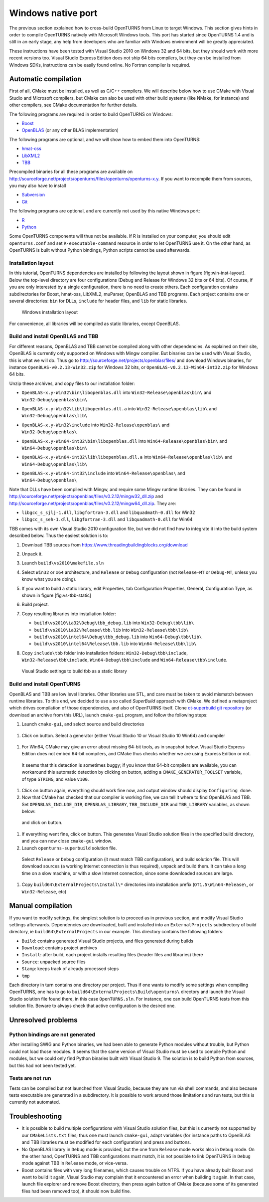 Windows native port
===================

The previous section explained how to cross-build OpenTURNS from Linux
to target Windows. This section gives hints in order to compile
OpenTURNS natively with Microsoft Windows tools. This port has started
since OpenTURNS 1.4 and is still in an early stage, any help from
developers who are familiar with Windows environment will be greatly
appreciated.

These instructions have been tested with Visual Studio 2010 on Windows
32 and 64 bits, but they should work with more recent versions too.
Visual Studio Express Edition does not ship 64 bits compilers, but they
can be installed from Windows SDKs, instructions can be easily found
online. No Fortran compiler is required.

Automatic compilation
---------------------

First of all, CMake must be installed, as well as C/C++ compilers. We
will describe below how to use CMake with Visual Studio and Microsoft
compilers, but CMake can also be used with other build systems (like
NMake, for instance) and other compilers, see CMake documentation for
further details.

The following programs are required in order to build OpenTURNS on
Windows:

-  `Boost <https://www.boost.org/>`_

-  `OpenBLAS <https://github.com/xianyi/OpenBLAS/>`_ (or any other BLAS
   implementation)

The following programs are optional, and we will show how to embed them
into OpenTURNS:

-  `hmat-oss <https://github.com/jeromerobert/hmat-oss/>`_

-  `LibXML2 <http://www.xmlsoft.org/>`_

-  `TBB <https://www.threadingbuildingblocks.org/>`_

Precompiled binaries for all these programs are available on
http://sourceforge.net/projects/openturns/files/openturns/openturns-x.y.
If you want to recompile them from sources, you may also have to install

-  `Subversion <https://subversion.apache.org/>`_

-  `Git <http://git-scm.com/>`_

The following programs are optional, and are currently not used by this
native Windows port:

-  `R <http://www.r-project.org/>`_

-  `Python <http://www.python.org/>`_

Some OpenTURNS components will thus not be available. If R is installed
on your computer, you should edit ``openturns.conf`` and set
``R-executable-command`` resource in order to let OpenTURNS use it. On
the other hand, as OpenTURNS is built without Python bindings, Python
scripts cannot be used afterwards.

Installation layout
~~~~~~~~~~~~~~~~~~~

In this tutorial, OpenTURNS dependencies are installed by following the
layout shown in figure [fig:win-inst-layout]. Below the top-level
directory are four configurations (Debug and Release for Windows 32 bits
or 64 bits). Of course, if you are only interested by a single
configuration, there is no need to create others. Each configuration
contains subdirectories for Boost, hmat-oss, LibXML2, muParser, OpenBLAS
and TBB programs. Each project contains one or several directories:
``bin`` for DLLs, ``include`` for header files, and ``lib`` for static
libraries.

.. figure:: Figures/win_native/win-inst-layout.png
   :alt: Windows installation layout

   Windows installation layout

For convenience, all libraries will be compiled as static libraries,
except OpenBLAS.

Build and install OpenBLAS and TBB
~~~~~~~~~~~~~~~~~~~~~~~~~~~~~~~~~~

For different reasons, OpenBLAS and TBB cannot be compiled along with
other dependencies. As explained on their site, OpenBLAS is currently
only supported on Windows with Mingw compiler. But binaries can be used
with Visual Studio, this is what we will do. Thus go to
http://sourceforge.net/projects/openblas/files/ and download Windows
binaries, for instance
``OpenBLAS-v0.2.13-Win32.zip`` for Windows 32 bits, or
``OpenBLAS-v0.2.13-Win64-int32.zip`` for Windows 64 bits.

Unzip these archives, and copy files to our installation folder:

-  | ``OpenBLAS-x.y-Win32\bin\libopenblas.dll`` into
     ``Win32-Release\openblas\bin\`` and
   | ``Win32-Debug\openblas\bin\``

-  | ``OpenBLAS-x.y-Win32\lib\libopenblas.dll.a`` into
     ``Win32-Release\openblas\lib\`` and
   | ``Win32-Debug\openblas\lib\``

-  | ``OpenBLAS-x.y-Win32\include`` into ``Win32-Release\openblas\`` and
   | ``Win32-Debug\openblas\``

-  | ``OpenBLAS-x.y-Win64-int32\bin\libopenblas.dll`` into
     ``Win64-Release\openblas\bin\`` and
   | ``Win64-Debug\openblas\bin\``

-  | ``OpenBLAS-x.y-Win64-int32\lib\libopenblas.dll.a`` into
     ``Win64-Release\openblas\lib\`` and
   | ``Win64-Debug\openblas\lib\``

-  | ``OpenBLAS-x.y-Win64-int32\include`` into
     ``Win64-Release\openblas\`` and
   | ``Win64-Debug\openblas\``

Note that DLLs have been compiled with Mingw, and require some Mingw
runtime libraries. They can be found in
http://sourceforge.net/projects/openblas/files/v0.2.12/mingw32_dll.zip
and
http://sourceforge.net/projects/openblas/files/v0.2.12/mingw64_dll.zip.
They are:

-  ``libgcc_s_sjlj-1.dll``, ``libgfortran-3.dll`` and
   ``libquadmath-0.dll`` for Win32

-  ``libgcc_s_seh-1.dll``, ``libgfortran-3.dll`` and
   ``libquadmath-0.dll`` for Win64

TBB comes with its own Visual Studio 2010 configuration file, but we did
not find how to integrate it into the build system described below. Thus
the easiest solution is to:

#. Download TBB sources from
   https://www.threadingbuildingblocks.org/download

#. Unpack it.

#. Launch ``build\vs2010\makefile.sln``

#. Select ``Win32`` or ``x64`` architecture, and ``Release`` or
   ``Debug`` configuration (not ``Release-MT`` or ``Debug-MT``, unless
   you know what you are doing).

#. If you want to build a static library, edit Properties, tab
   Configuration Properties, General, Configuration Type, as shown in
   figure [fig:vs-tbb-static]

#. Build project.

#. Copy resulting libraries into installation folder:

   -  ``build\vs2010\ia32\Debug\tbb_debug.lib`` into
      ``Win32-Debug\tbb\lib\``

   -  ``build\vs2010\ia32\Release\tbb.lib`` into
      ``Win32-Release\tbb\lib\``

   -  ``build\vs2010\intel64\Debug\tbb_debug.lib`` into
      ``Win64-Debug\tbb\lib\``

   -  ``build\vs2010\intel64\Release\tbb.lib`` into
      ``Win64-Release\tbb\lib\``

#. | Copy ``include\tbb`` folder into installation folders:
     ``Win32-Debug\tbb\include``,
   | ``Win32-Release\tbb\include``, ``Win64-Debug\tbb\include`` and
     ``Win64-Release\tbb\include``.

.. figure:: Figures/win_native/vs-tbb-static.png
   :alt: Visual Studio settings to build tbb as a static library

   Visual Studio settings to build tbb as a static library

Build and install OpenTURNS
~~~~~~~~~~~~~~~~~~~~~~~~~~~

OpenBLAS and TBB are low level libraries. Other libraries use STL, and
care must be taken to avoid mismatch between runtime libraries. To this
end, we decided to use a so called *SuperBuild* approach with CMake. We
defined a metaproject which drives compilation of those dependencies,
and also of OpenTURNS itself. Clone `ot-superbuild git repository
<https://bitbucket.org/dbarbier/ot-superbuild>`_ (or download an archive
from this URL), launch ``cmake-gui`` program, and follow the following
steps:

#. Launch ``cmake-gui``, and select source and build directories

.. figure:: Figures/win_native/cmake-gui-start.png

#. Click on button. Select a generator (either Visual Studio 10 or
   Visual Studio 10 Win64) and compiler

.. figure:: Figures/win_native/cmake-gui-compiler.png

#. For Win64, CMake may give an error about missing 64-bit tools, as in
   snapshot below. Visual Studio Express Edition does not embed 64-bit
   compilers, and CMake thus checks whether we are using Express Edition
   or not.

.. figure:: Figures/win_native/cmake-gui-error.png

   It seems that this detection is sometimes buggy; if you know that
   64-bit compilers are available, you can workaround this automatic
   detection by clicking on button, adding a ``CMAKE_GENERATOR_TOOLSET``
   variable, of type ``STRING``, and value ``v100``.

.. figure:: Figures/win_native/cmake-gui-toolset.png

#. Click on button again, everything should work fine now, and output
   window should display ``Configuring done``.

#. Now that CMake has checked that our compiler is working fine, we can
   tell it where to find OpenBLAS and TBB. Set ``OPENBLAS_INCLUDE_DIR``,
   ``OPENBLAS_LIBRARY``, ``TBB_INCLUDE_DIR`` and ``TBB_LIBRARY``
   variables, as shown below:

.. figure:: Figures/win_native/cmake-gui-superbuild.png

   and click on button.

#. If everything went fine, click on button. This generates Visual
   Studio solution files in the specified build directory, and you can
   now close ``cmake-gui`` window.

#. Launch ``openturns-superbuild`` solution file.

.. figure:: Figures/win_native/vs-superbuild.png

   Select ``Release`` or ``Debug`` configuration (it must match TBB
   configuration), and build solution file. This will download sources
   (a working Internet connection is thus required), unpack and build
   them. It can take a long time on a slow machine, or with a slow
   Internet connection, since some downloaded sources are large.

#. Copy ``build64\ExternalProjects\Install\*`` directories into
   installation prefix (``OT1.5\Win64-Release\``, or ``Win32-Release``,
   etc)

Manual compilation
------------------

If you want to modify settings, the simplest solution is to proceed as
in previous section, and modify Visual Studio settings afterwards.
Dependencies are downloaded, built and installed into an
``ExternalProjects`` subdirectory of build directory, ie
``build64\ExternalProjects`` in our example. This directory contains the
following folders:

-  ``Build``: contains generated Visual Studio projects, and files
   generated during builds

-  ``Download``: contains project archives

-  ``Install``: after build, each project installs resulting files
   (header files and libraries) there

-  ``Source``: unpacked source files

-  ``Stamp``: keeps track of already processed steps

-  ``tmp``

Each directory in turn contains one directory per project. Thus if one
wants to modify some settings when compiling OpenTURNS, one has to go to
``build64\ExternalProjects\Build\openturns\`` directory and launch the
Visual Studio solution file found there, in this case ``OpenTURNS.sln``.
For instance, one can build OpenTURNS tests from this solution file.
Beware to always check that active configuration is the desired one.

Unresolved problems
-------------------

Python bindings are not generated
~~~~~~~~~~~~~~~~~~~~~~~~~~~~~~~~~

After installing SWIG and Python binaries, we had been able to generate
Python modules without trouble, but Python could not load those modules.
It seems that the same version of Visual Studio must be used to compile
Python and modules, but we could only find Python binaries built with
Visual Studio 9. The solution is to build Python from sources, but this
had not been tested yet.

Tests are not run
~~~~~~~~~~~~~~~~~

Tests can be compiled but not launched from Visual Studio, because they
are run via shell commands, and also because tests executable are
generated in a subdirectory. It is possible to work around those
limitations and run tests, but this is currently not automated.

Troubleshooting
---------------

-  It is possible to build multiple configurations with Visual Studio
   solution files, but this is currently not supported by our
   ``CMakeLists.txt`` files; thus one must launch ``cmake-gui``, adapt
   variables (for instance paths to OpenBLAS and TBB libraries must be
   modified for each configuration) and press and buttons.

-  No OpenBLAS library in ``Debug`` mode is provided, but the one from
   ``Release`` mode works also in ``Debug`` mode. On the other hand,
   OpenTURNS and TBB configurations must match, it is not possible to
   link OpenTURNS in ``Debug`` mode against TBB in ``Release`` mode, or
   vice-versa.

-  Boost contains files with very long filenames, which causes trouble
   on NTFS. If you have already built Boost and want to build it again,
   Visual Studio may complain that it encountered an error when building
   it again. In that case, launch file explorer and remove Boost
   directory, then press again button of CMake (because some of its
   generated files had been removed too), it should now build fine.

